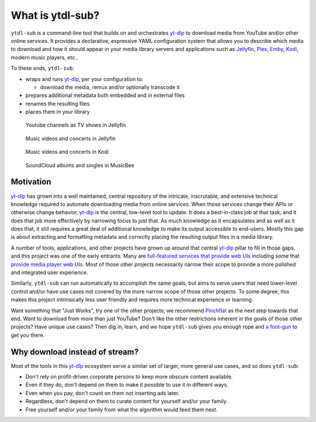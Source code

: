 =================
What is ytdl-sub?
=================

.. _yt-dlp: https://github.com/yt-dlp/yt-dlp
.. _kodi: https://github.com/xbmc/xbmc
.. _jellyfin: https://github.com/jellyfin/jellyfin
.. _plex: https://github.com/plexinc/pms-docker
.. _emby: https://github.com/plexinc/pms-docker

``ytdl-sub`` is a command-line tool that builds on and orchestrates `yt-dlp`_ to
download media from YouTube and/or other online services. It provides a declarative,
expressive YAML configuration system that allows you to describe which media to download
and how it should appear in your media library servers and applications such as
`Jellyfin`_, `Plex`_, `Emby`_, `Kodi`_, modern music players, etc..

To these ends, ``ytdl-sub``:

- wraps and runs `yt-dlp`_, per your configuration to:

  - download the media, remux and/or optionally transcode it

- prepares additional metadata both embedded and in external files

- renames the resulting files

- places them in your library

.. figure:: https://user-images.githubusercontent.com/10107080/182677243-b4184e51-9780-4094-bd40-ea4ff58555d0.PNG
  :alt: The Jellyfin web interface, showing the thumbnails of various YouTube shows.

  Youtube channels as TV shows in Jellyfin

.. figure:: https://user-images.githubusercontent.com/10107080/182677256-43aeb029-0c3f-4648-9fd2-352b9666b262.PNG
  :alt: The Jellyfin web interace, showing the thumbnails of various music videos starring the Red Hot Chili Peppers

  Music videos and concerts in Jellyfin

.. figure:: https://user-images.githubusercontent.com/10107080/182677268-d1bf2ff0-9b9c-4a04-98ec-443a67ada734.png
  :alt: The Kodi app interface, showing a list of artists available to watch under the "Music videos" heading

  Music videos and concerts in Kodi

.. figure:: https://user-images.githubusercontent.com/10107080/182685415-06adf477-3dd3-475d-bbcd-53b0152b9f0a.PNG
  :alt: The MusicBee app interface, showing a list of album artists and the thumbnails of all downloaded songs produced by the currently selected artist

  SoundCloud albums and singles in MusicBee


Motivation
----------

`yt-dlp`_ has grown into a well maintained, central repository of the intricate,
inscrutable, and extensive technical knowledge required to automate downloading media
from online services. When those services change their APIs or otherwise change
behavior, `yt-dlp`_ is the central, low-level tool to update. It does a best-in-class
job at that task, and it does that job more effectively by narrowing focus to just that.
As much knowledge as it encapsulates and as well as it does that, it still requires a
great deal of additional knowledge to make its output accessible to end-users. Mostly
this gap is about extracting and formatting metadata and correctly placing the resulting
output files in a media library.

A number of tools, applications, and other projects have grown up around that central
`yt-dlp`_ pillar to fill in those gaps, and this project was one of the early
entrants. Many are `full-featured services that provide web UIs`_ including some that
`provide media player web UIs`_. Most of those other projects necessarily narrow their
scope to provide a more polished and integrated user experience.

Similarly, ``ytdl-sub`` can run automatically to accomplish the same goals, but aims to
serve users that need lower-level control and/or have use cases not covered by the more
narrow scope of those other projects. To some degree, this makes this project
intrinsically less user friendly and requires more technical experience or learning.

Want something that "Just Works", try one of the other projects; we recommend
`Pinchflat`_ as the next step towards that end. Want to download from more than just
YouTube? Don't like the other restrictions inherent in the goals of those other
projects? Have unique use cases? Then dig in, learn, and we hope ``ytdl-sub`` gives you
enough rope and `a foot-gun`_ to get you there.

.. _`full-featured services that provide web UIs`:
   https://github.com/kieraneglin/pinchflat
.. _`provide media player web UIs`:
   https://www.tubearchivist.com/
.. _`Pinchflat`: `full-featured services that provide web UIs`_
.. _`a foot-gun`: https://en.wiktionary.org/wiki/footgun


Why download instead of stream?
-------------------------------

Most of the tools in this `yt-dlp`_ ecosystem serve a similar set of larger, more
general use cases, and so does ``ytdl-sub``:

- Don't rely on profit-driven corporate persons to keep more obscure content available.
- Even if they do, don't depend on them to make it possible to use it in different ways.
- Even when you pay, don't count on them not inserting ads later.
- Regardless, don't depend on them to curate content for yourself and/or your family.
- Free yourself and/or your family from what the algorithm would feed them next.
